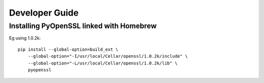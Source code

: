 Developer Guide
===============

Installing PyOpenSSL linked with Homebrew
-----------------------------------------

Eg using 1.0.2k::

        pip install --global-option=build_ext \
            --global-option="-I/usr/local/Cellar/openssl/1.0.2k/include" \
            --global-option="-L/usr/local/Cellar/openssl/1.0.2k/lib" \
            pyopenssl


